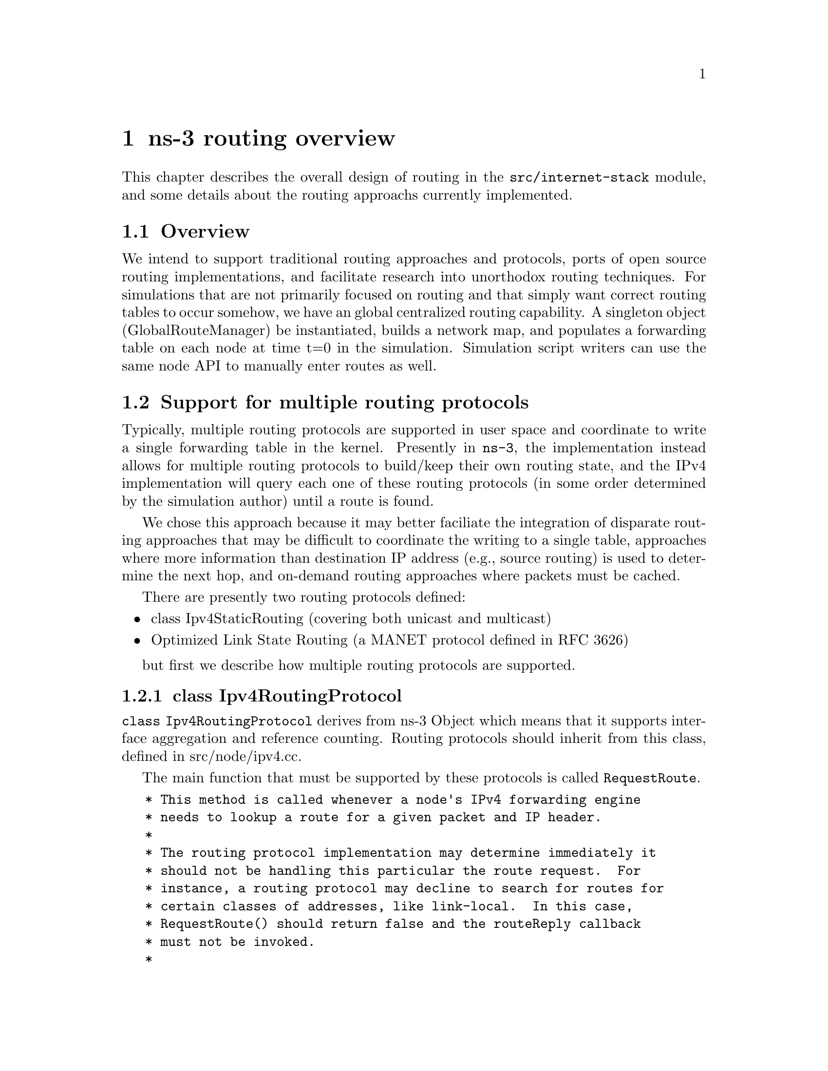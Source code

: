@node ns-3 routing overview
@chapter ns-3 routing overview

This chapter describes the overall design of routing in the 
@code{src/internet-stack}
module, and some details about the routing approachs currently
implemented.

@node Routing-Overview
@section Overview

We intend to support traditional routing approaches and protocols,
ports of open source routing implementations, and facilitate research
into unorthodox routing techniques.
For simulations that are not primarily focused on routing and that
simply want correct routing tables to occur somehow, we have an
global centralized routing capability.  A singleton object
(GlobalRouteManager) be instantiated, builds a network map, and
populates a forwarding table on each node at time t=0 in the
simulation.  Simulation script writers can use the same node
API to manually enter routes as well.

@node Support for multiple routing protocols
@section Support for multiple routing protocols

Typically, multiple routing protocols are supported in user space and
coordinate to write a single forwarding table in the kernel.  Presently
in @command{ns-3}, the implementation instead allows for multiple routing 
protocols to build/keep their own routing state, and the IPv4 implementation
will query each one of these routing protocols (in some order determined
by the simulation author) until a route is found.  

We chose this approach because it may better
faciliate the integration of disparate routing approaches that may 
be difficult to coordinate the writing to a single table, approaches
where more information than destination IP address (e.g., source
routing) is used to determine the next hop, and on-demand
routing approaches where packets must be cached.  

There are presently two routing protocols defined:
@itemize @bullet
@item class Ipv4StaticRouting (covering both unicast and multicast)
@item  Optimized Link State Routing (a MANET protocol defined in
@uref{http://www.ietf.org/rfc/rfc3626.txt,,RFC 3626})
@end itemize
but first we describe how multiple routing protocols are supported. 

@subsection class Ipv4RoutingProtocol

@code{class Ipv4RoutingProtocol} derives from ns-3 Object which means
that it supports interface aggregation and reference counting.  Routing
protocols should inherit from this class, defined in src/node/ipv4.cc. 

The main function that must be supported by these protocols is called
@code{RequestRoute}.
@verbatim
   * This method is called whenever a node's IPv4 forwarding engine
   * needs to lookup a route for a given packet and IP header.
   *
   * The routing protocol implementation may determine immediately it
   * should not be handling this particular the route request.  For
   * instance, a routing protocol may decline to search for routes for
   * certain classes of addresses, like link-local.  In this case,
   * RequestRoute() should return false and the routeReply callback
   * must not be invoked.
   * 
   * If the routing protocol implementations assumes it can provide
   * the requested route, then it should return true, and the
   * routeReply callback must be invoked, either immediately before
   * returning true (synchronously), or in the future (asynchronous).
   * The routing protocol may use any information available in the IP
   * header and packet as routing key, although most routing protocols
   * use only the destination address (as given by
   * ipHeader.GetDestination ()).  The routing protocol is also
   * allowed to add a new header to the packet, which will appear
   * immediately after the IP header, although most routing do not
   * insert any extra header.
   */
  virtual bool RequestRoute (uint32_t ifIndex,
                             const Ipv4Header &ipHeader,
                             Ptr<Packet> packet,
                             RouteReplyCallback routeReply) = 0;
@end verbatim

This class also provides a typedef (used above) for a special Callback 
that will pass to the callback function the Ipv4Route that is found (see the
Doxygen documentation):
@verbatim
  typedef Callback<void, bool, const Ipv4Route&, Ptr<Packet>, const Ipv4Header&> RouteReplyCallback;
@end verbatim

@subsection Ipv4::AddRoutingProtocol

Class Ipv4 provides a pure virtual function declaration for the
method that allows one to add a routing protocol:
@verbatim
  void AddRoutingProtocol (Ptr<Ipv4RoutingProtocol> routingProtocol,
                           int16_t priority);
@end verbatim
This method is implemented by class Ipv4L3Protocol in the internet-stack
module.

The priority variable above governs the priority in which the routing
protocols are inserted.  Notice that it is a signed int.
When the class Ipv4L3Protocol is instantiated, a single routing
protocol (Ipv4StaticRouting, introduced below) is added at priority
zero.  Internally, a list of Ipv4RoutingProtocols is stored, and
and the routing protocols are each consulted in decreasing order
of priority to see whether a match is found.  Therefore, if you
want your Ipv4RoutingProtocol to have priority lower than the static
routing, insert it with priority less than 0; e.g.:
@verbatim
  m_ipv4->AddRoutingProtocol (m_routingTable, -10);
@end verbatim

@subsection Ipv4L3Protocol::Lookup

The main function for obtaining a route is shown below:  
@verbatim
Ipv4L3Protocol::Lookup (
  uint32_t ifIndex,
  Ipv4Header const &ipHeader,
  Ptr<Packet> packet,
  Ipv4RoutingProtocol::RouteReplyCallback routeReply)
@end verbatim

This function will search the list of routing protocols, in priority order,
until a route is found.  It will then invoke the RouteReplyCallback
and no further routing protocols will be searched.  If the caller does
not want to constrain the possible interface, it can be wildcarded
as such:
@verbatim
  Lookup (Ipv4RoutingProtocol::IF_INDEX_ANY, ipHeader, packet, routeReply);
@end verbatim

@node Roadmap and Future work
@section Roadmap and Future work

Some goals for future support are:

Users should be able to trace (either debug print, or redirect to a trace
file) the routing table in a format such as used in an
Unix implementation:
@verbatim
# netstat -nr (or # route -n)
Kernel IP routing table
Destination   Gateway      Genmask         Flags  MSS Window  irtt Iface
127.0.0.1     *            255.255.255.255 UH       0 0          0 lo
172.16.1.0    *            255.255.255.0   U        0 0          0 eth0
172.16.2.0    172.16.1.1   255.255.255.0   UG       0 0          0 eth0

# ip route show
192.168.99.0/24 dev eth0  scope link 
127.0.0.0/8 dev lo  scope link 
default via 192.168.99.254 dev eth0
@end verbatim

Global computation of multicast routing should be implemented as well.  
This would ignore group membership and ensure that a copy of every 
sourced multicast datagram would be delivered to each node.  
This might be implemented as an RPF mechanism that functioned on-demand 
by querying the forwarding table,
and perhaps optimized by a small multicast forwarding cache.  It is
a bit trickier to implement over wireless links where the input
interface is the same as the output interface; other aspects of the
packet must be considered and the forwarding logic slightly changed
to allow for forwarding out the same interface.

In the future, work on bringing XORP or quagga routing to ns, but it will
take several months to port and enable.

There are presently no roadmap plans for IPv6.

@node Static routing
@section Static routing

The internet-stack module provides one routing protocol (Ipv4StaticRouting)
by default.  This routing protocol allows one to add unicast or multicast
static routes to a node.

@node Unicast routing
@section Unicast routing

The unicast static routing API may be accessed via the functions
@verbatim
void Ipv4::AddHostRouteTo ()
void Ipv4::AddNetworkRouteTo () 
void Ipv4::SetDefaultRoute ()
uint32_t Ipv4::GetNRoutes ()
Ipv4Route Ipv4::GetRoute ()
@end verbatim

@uref{http://www.nsnam.org/doxygen/index.html,,Doxygen} documentation
provides full documentation of these methods.  These methods are forwarding
functions to the actual implementation in Ipv4StaticRouting, when using
the internet-stack module.

@node Multicast routing
@section Multicast routing

The following function is used to add a static multicast route
to a node:
@verbatim
void 
Ipv4StaticRouting::AddMulticastRoute (Ipv4Address origin,
                          Ipv4Address group,
                          uint32_t inputInterface,
                          std::vector<uint32_t> outputInterfaces);
@end verbatim

A multicast route must specify an origin IP address, a multicast group and
an input network interface index as conditions and provide a vector of
output network interface indices over which packets matching the conditions
are sent.

Typically there are two main types of multicast routes:  routes of the 
first kind are used during forwarding.  All of the conditions must be
exlicitly provided.  The second kind of routes are used to get packets off
of a local node.  The difference is in the input interface.  Routes for
forwarding will always have an explicit input interface specified.  Routes
off of a node will always set the input interface to a wildcard specified
by the index Ipv4RoutingProtocol::IF\_INDEX\_ANY.

For routes off of a local node wildcards may be used in the origin and
multicast group addresses.  The wildcard used for Ipv4Adresses is that 
address returned by Ipv4Address::GetAny () -- typically "0.0.0.0".  Usage
of a wildcard allows one to specify default behavior to varying degrees.

For example, making the origin address a wildcard, but leaving the 
multicast group specific allows one (in the case of a node with multiple
interfaces) to create different routes using different output interfaces
for each multicast group.

If the origin and multicast addresses are made wildcards, you have created
essentially a default multicast address that can forward to multiple 
interfaces.  Compare this to the actual default multicast address that is
limited to specifying a single output interface for compatibility with
existing functionality in other systems.

Another command sets the default multicast route:
@verbatim
void 
Ipv4StaticRouting::SetDefaultMulticastRoute (uint32_t outputInterface);
@end verbatim

This is the multicast equivalent of the unicast version SetDefaultRoute.
We tell the routing system what to do in the case where a specific route
to a destination multicast group is not found.  The system forwards 
packets out the specified interface in the hope that "something out there"
knows better how to route the packet.  This method is only used in 
initially sending packets off of a host.  The default multicast route is
not consulted during forwarding -- exact routes must be specified using
AddMulticastRoute for that case.

Since we're basically sending packets to some entity we think may know
better what to do, we don't pay attention to "subtleties" like origin
address, nor do we worry about forwarding out multiple  interfaces.  If the
default multicast route is set, it is returned as the selected route from 
LookupStatic irrespective of origin or multicast group if another specific
route is not found.

Finally, a number of additional functions are provided to fetch and
remove multicast routes:
@verbatim
  uint32_t GetNMulticastRoutes (void) const;

  Ipv4MulticastRoute *GetMulticastRoute (uint32_t i) const;

  Ipv4MulticastRoute *GetDefaultMulticastRoute (void) const;

  bool RemoveMulticastRoute (Ipv4Address origin,
                             Ipv4Address group,
                             uint32_t inputInterface);

  void RemoveMulticastRoute (uint32_t index);
@end verbatim

@node Global centralized routing
@section Global centralized routing

Presently, global centralized IPv4 @emph{unicast} routing over both 
point-to-point and shared (CSMA) links is supported.
The global centralized routing will be modified in the future to
reduce computations once profiling finds the performance bottlenecks.

@node Global Unicast Routing API
@section Global Unicast Routing API

The public API is very minimal.  User scripts include the following:
@verbatim
#include "ns3/global-route-manager.h"
@end verbatim

After IP addresses are configured, the following function call will
cause all of the nodes that have an Ipv4 interface to receive
forwarding tables entered automatically by the GlobalRouteManager:
@verbatim
  GlobalRouteManager::PopulateRoutingTables ();
@end verbatim

@emph{Note:} A reminder that the wifi NetDevice is not yet supported
(only CSMA and PointToPoint).

@node Global Routing Implementation
@section Global Routing Implementation

A singleton object (GlobalRouteManager) is responsible for populating
the static routes on each node, using the public Ipv4 API of that node.
It queries each node in the topology for a "globalRouter" interface.
If found, it uses the API of that interface to obtain a "link state
advertisement (LSA)" for the router.  Link State Advertisements
are used in OSPF routing, and we follow their formatting.

The GlobalRouteManager populates a link state database with LSAs
gathered from the entire topology.  Then, for each router in the topology,
the GlobalRouteManager executes the OSPF shortest path first (SPF)
computation on the database, and populates the routing tables on each
node.

The quagga (http://www.quagga.net) OSPF implementation was used as the
basis for the routing computation logic.
One benefit of following an existing OSPF SPF implementation is that
OSPF already has defined link state advertisements for all common
types of network links:
@itemize @bullet
@item point-to-point (serial links)
@item point-to-multipoint (Frame Relay, ad hoc wireless)
@item non-broadcast multiple access (ATM)
@item broadcast (Ethernet)
@end itemize
Therefore, we think that enabling these other link types will be more
straightforward now that the underlying OSPF SPF framework is in place.

Presently, we can handle IPv4 point-to-point, numbered links, as well
as shared broadcast (CSMA) links, and we do not do equal-cost multipath.  

The GlobalRouteManager first walks the list of nodes and aggregates
a GlobalRouter interface to each one as follows:
@verbatim
  typedef std::vector < Ptr<Node> >::iterator Iterator;
  for (Iterator i = NodeList::Begin (); i != NodeList::End (); i++)
    {
      Ptr<Node> node = *i;
      Ptr<GlobalRouter> globalRouter = CreateObject<GlobalRouter> (node);
      node->AggregateObject (globalRouter);
    }
@end verbatim

This interface is later queried and used to generate a Link State
Advertisement for each router, and this link state database is
fed into the OSPF shortest path computation logic.  The Ipv4 API
is finally used to populate the routes themselves. 

@node Optimized Link State Routing (OLSR)
@section Optimized Link State Routing (OLSR)

This is the first dynamic routing protocol for @command{ns-3}.  The implementation
is found in the src/routing/olsr directory, and an example script is in
examples/simple-point-to-point-olsr.cc.

The following commands will enable OLSR in a simulation.  

@verbatim
  olsr::EnableAllNodes ();  // Start OLSR on all nodes
  olsr::EnableNodes(InputIterator begin, InputIterator end); // Start on
    // a list of nodes
  olsr::EnableNode (Ptr<Node> node);  // Start OLSR on "node" only
@end verbatim

Once instantiated, the agent can be started with the Start() command,
and the OLSR "main interface" can be set with the SetMainInterface()
command.  A number of protocol constants are defined in olsr-agent-impl.cc.


